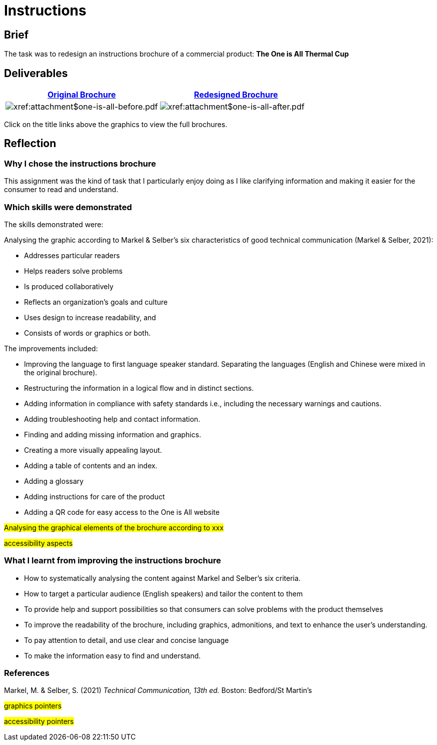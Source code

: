 :doctitle: Instructions

==  Brief

The task was to redesign an instructions brochure of a commercial product: *The One is All Thermal Cup*

== Deliverables

|===
|xref:attachment$one-is-all-before.pdf[Original Brochure] |xref:attachment$one-is-all-after.pdf[Redesigned Brochure]

a|image:one-all-before.png[xref:attachment$one-is-all-before.pdf]
a|image:one-all-after.png[xref:attachment$one-is-all-after.pdf]

|===


Click on the title links above the graphics to view the full brochures.

== Reflection

=== Why I chose the instructions brochure

This assignment was the kind of task that I particularly enjoy doing as I like clarifying information and making it easier for the consumer to read and understand.

=== Which skills were demonstrated

The skills demonstrated were:

Analysing the graphic according to  Markel & Selber's six characteristics of good technical communication (Markel & Selber, 2021):

* Addresses particular readers

* Helps readers solve problems

* Is produced collaboratively
* Reflects an organization’s goals and culture
* Uses design to increase readability, and

* Consists of words or graphics or both.

The improvements included:

* Improving the language to first language speaker standard. Separating the languages (English and Chinese were mixed in the original brochure).

* Restructuring the information in a logical flow and in distinct sections.

* Adding information in compliance with safety standards i.e., including the necessary warnings and cautions.

* Adding troubleshooting help and contact information.

* Finding and adding missing information and graphics.

* Creating a more visually appealing layout.

* Adding a table of contents and an index.

* Adding a glossary

* Adding instructions for care of the product

* Adding a QR code for easy access to the One is All website

#Analysing the graphical elements of the brochure according to xxx#

#accessibility aspects#

=== What I learnt from improving the instructions brochure

* How to systematically analysing the content against Markel and Selber's six criteria.

* How to target a particular audience (English speakers) and tailor the content to them

* To provide help and support possibilities so that consumers can solve problems with the product themselves

* To improve the readability of the brochure, including graphics, admonitions, and text to enhance the user's understanding.

* To pay attention to detail, and use clear and concise language

* To make the information easy to find and understand.


=== References

Markel, M. & Selber, S. (2021) _Technical Communication, 13th ed._ Boston: Bedford/St Martin's

#graphics pointers#

#accessibility pointers#



